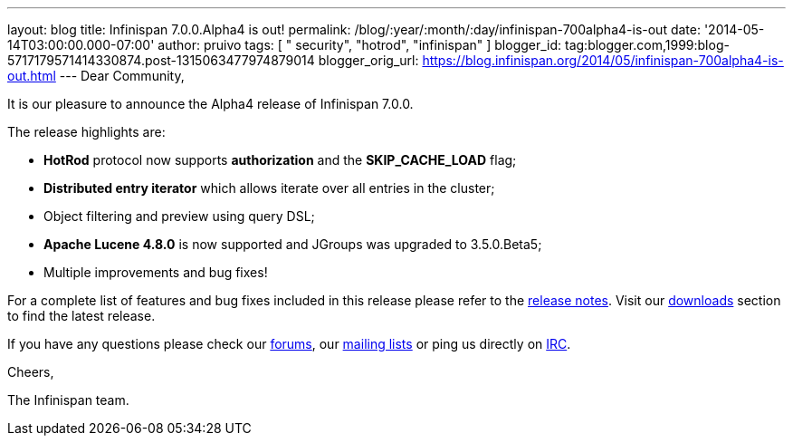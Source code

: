 ---
layout: blog
title: Infinispan 7.0.0.Alpha4 is out!
permalink: /blog/:year/:month/:day/infinispan-700alpha4-is-out
date: '2014-05-14T03:00:00.000-07:00'
author: pruivo
tags: [ " security", "hotrod", "infinispan" ]
blogger_id: tag:blogger.com,1999:blog-5717179571414330874.post-1315063477974879014
blogger_orig_url: https://blog.infinispan.org/2014/05/infinispan-700alpha4-is-out.html
---
Dear Community,



It is our pleasure to announce the Alpha4 release of Infinispan 7.0.0.



The release highlights are:



* *HotRod* protocol now supports *authorization* and the
*SKIP_CACHE_LOAD* flag;

* *Distributed entry iterator* which allows iterate over all entries in
the cluster;

* Object filtering and preview using query DSL;

* *Apache Lucene 4.8.0* is now supported and JGroups was upgraded to
3.5.0.Beta5;

* Multiple improvements and bug fixes! 



For a complete list of features and bug fixes included in this release
please refer to the
https://issues.jboss.org/secure/ReleaseNote.jspa?projectId=12310799&version=12324506[release
notes]. Visit our http://infinispan.org/download/[downloads] section to
find the latest release.



If you have any questions please check our
http://infinispan.org/community/[forums], our
https://lists.jboss.org/mailman/listinfo/infinispan-dev[mailing lists]
or ping us directly on irc://irc.freenode.org/infinispan[IRC].



Cheers,

The Infinispan team.
